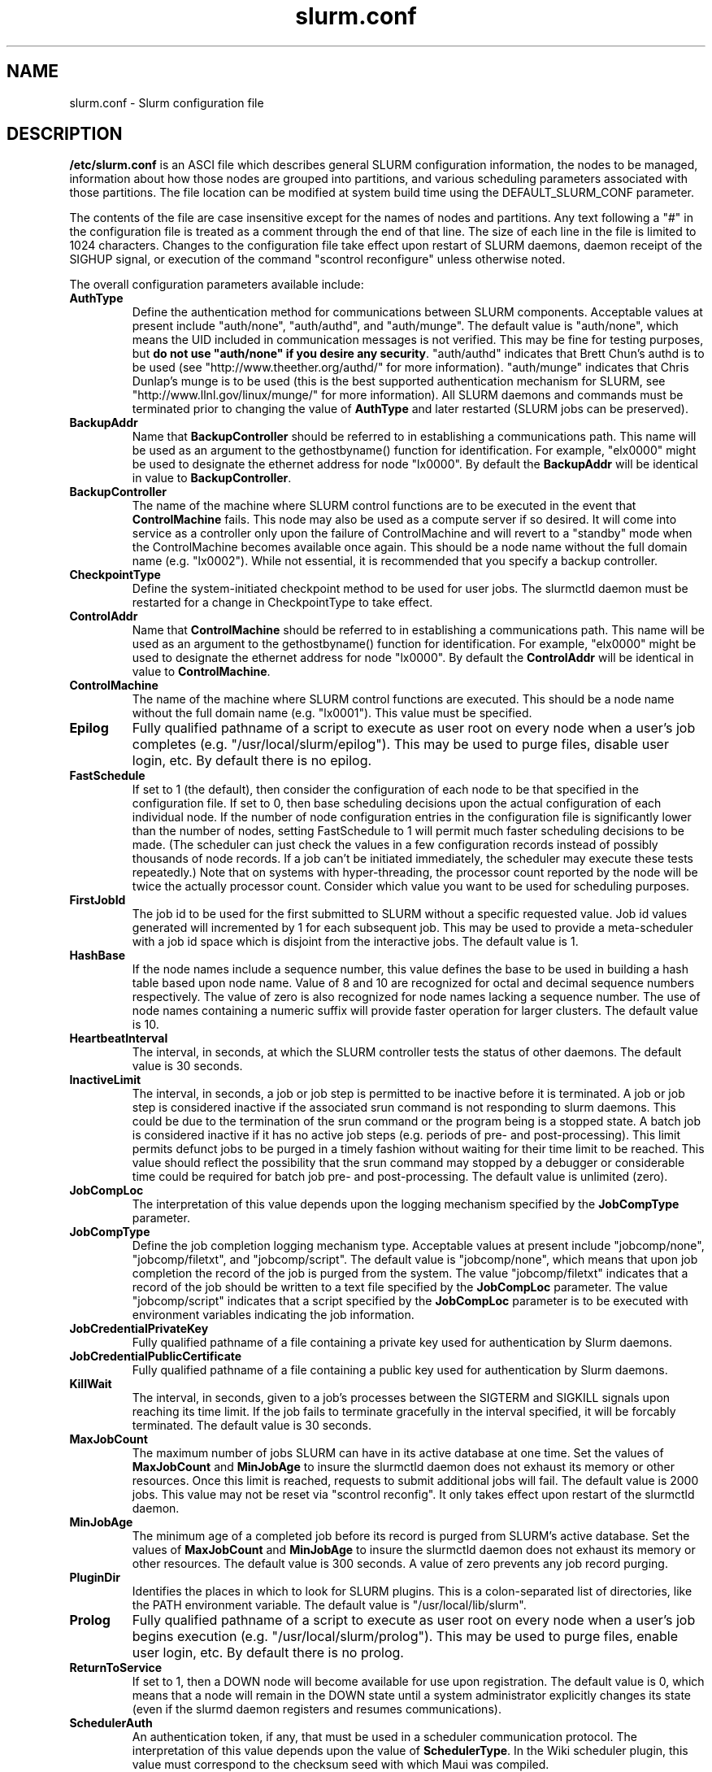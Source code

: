 .TH "slurm.conf" "5" "October 2004" "slurm.conf 0.4" "Slurm configuration file"
.SH "NAME"
slurm.conf \- Slurm configuration file 
.SH "DESCRIPTION"
\fB/etc/slurm.conf\fP is an ASCI file which describes general SLURM configuration 
information, the nodes to be managed, information about how those nodes are 
grouped into partitions, and various scheduling parameters associated with 
those partitions.  The file location can be modified at system build time using 
the DEFAULT_SLURM_CONF parameter. 
.LP
The contents of the file are case insensitive except for the names of nodes 
and partitions. Any text following a "#" in the configuration file is treated 
as a comment through the end of that line. 
The size of each line in the file is limited to 1024 characters.
Changes to the configuration file take effect upon restart of 
SLURM daemons, daemon receipt of the SIGHUP signal, or execution 
of the command "scontrol reconfigure" unless otherwise noted.
.LP
The overall configuration parameters available include:
.TP
\fBAuthType\fR
Define the authentication method for communications between SLURM 
components. 
Acceptable values at present include "auth/none", "auth/authd", 
and "auth/munge".
The default value is "auth/none", which means the UID included in 
communication messages is not verified. 
This may be fine for testing purposes, but 
\fBdo not use "auth/none" if you desire any security\fR.
"auth/authd" indicates that Brett Chun's authd is to be used (see
"http://www.theether.org/authd/" for more information).
"auth/munge" indicates that Chris Dunlap's munge is to be used
(this is the best supported authentication mechanism for SLURM, 
see "http://www.llnl.gov/linux/munge/" for more information).
All SLURM daemons and commands must be terminated prior to changing 
the value of \fBAuthType\fR and later restarted (SLURM jobs can be 
preserved).
.TP
\fBBackupAddr\fR
Name that \fBBackupController\fR should be referred to in 
establishing a communications path. This name will 
be used as an argument to the gethostbyname() function for 
identification. For example, "elx0000" might be used to designate 
the ethernet address for node "lx0000". 
By default the \fBBackupAddr\fR will be identical in value to 
\fBBackupController\fR.
.TP
\fBBackupController\fR
The name of the machine where SLURM control functions are to be 
executed in the event that \fBControlMachine\fR fails. This node
may also be used as a compute server if so desired. It will come into service 
as a controller only upon the failure of ControlMachine and will revert 
to a "standby" mode when the ControlMachine becomes available once again. 
This should be a node name without the full domain name (e.g. "lx0002"). 
While not essential, it is recommended that you specify a backup controller.
.TP
\fBCheckpointType\fR
Define the system-initiated checkpoint method to be used for user jobs. 
The slurmctld daemon must be restarted for a change in CheckpointType 
to take effect.
.TP
\fBControlAddr\fR
Name that \fBControlMachine\fR should be referred to in 
establishing a communications path. This name will 
be used as an argument to the gethostbyname() function for 
identification. For example, "elx0000" might be used to designate 
the ethernet address for node "lx0000". 
By default the \fBControlAddr\fR will be identical in value to 
\fBControlMachine\fR.
.TP
\fBControlMachine\fR
The name of the machine where SLURM control functions are executed. 
This should be a node name without the full domain name (e.g. "lx0001"). 
This value must be specified.
.TP
\fBEpilog\fR
Fully qualified pathname of a script to execute as user root on every 
node when a user's job completes (e.g. "/usr/local/slurm/epilog"). This may 
be used to purge files, disable user login, etc. By default there is no epilog.
.TP
\fBFastSchedule\fR
If set to 1 (the default), then consider the configuration of each node 
to be that specified in the configuration file. If set to 0, then base 
scheduling decisions upon the actual configuration of each individual node. 
If the number of node configuration entries in the configuration file 
is significantly lower than the number of nodes, setting FastSchedule to 
1 will permit much faster scheduling decisions to be made. 
(The scheduler can just check the values in a few configuration records 
instead of possibly thousands of node records. If a job can't be initiated 
immediately, the scheduler may execute these tests repeatedly.)
Note that on systems with hyper-threading, the processor count 
reported by the node will be twice the actually processor count. 
Consider which value you want to be used for scheduling purposes.
.TP
\fBFirstJobId\fR
The job id to be used for the first submitted to SLURM without a 
specific requested value. Job id values generated will incremented by 1 
for each subsequent job. This may be used to provide a meta-scheduler 
with a job id space which is disjoint from the interactive jobs. 
The default value is 1.
.TP
\fBHashBase\fR
If the node names include a sequence number, this value defines the 
base to be used in building a hash table based upon node name. Value of 8 
and 10 are recognized for octal and decimal sequence numbers respectively.
The value of zero is also recognized for node names lacking a sequence number. 
The use of node names containing a numeric suffix will provide faster 
operation for larger clusters. The default value is 10.
.TP
\fBHeartbeatInterval\fR
The interval, in seconds, at which the SLURM controller tests the 
status of other daemons. The default value is 30 seconds.
.TP
\fBInactiveLimit\fR
The interval, in seconds, a job or job step is permitted to be inactive
before it is terminated. A job or job step is considered inactive if 
the associated srun command is not responding to slurm daemons. This 
could be due to the termination of the srun command or the program 
being is a stopped state. A batch job is considered inactive if it 
has no active job steps (e.g. periods of pre- and post-processing).
This limit permits defunct jobs to be purged in a timely fashion 
without waiting for their time limit to be reached.
This value should reflect the possibility that the srun command may
stopped by a debugger or considerable time could be required for batch 
job pre- and post-processing. The default value is unlimited (zero). 
.TP
\fBJobCompLoc\fR
The interpretation of this value depends upon the logging mechanism 
specified by the \fBJobCompType\fR parameter. 
.TP
\fBJobCompType\fR
Define the job completion logging mechanism type.
Acceptable values at present include "jobcomp/none", "jobcomp/filetxt", 
and "jobcomp/script".
The default value is "jobcomp/none", which means that upon job completion 
the record of the job is purged from the system. 
The value "jobcomp/filetxt" indicates that a record of the job should be 
written to a text file specified by the \fBJobCompLoc\fR parameter.
The value "jobcomp/script" indicates that a script specified by the 
\fBJobCompLoc\fR parameter is to be executed with environment variables 
indicating the job information.
.TP
\fBJobCredentialPrivateKey\fR
Fully qualified pathname of a file containing a private key used for 
authentication by Slurm daemons.
.TP
\fBJobCredentialPublicCertificate\fR
Fully qualified pathname of a file containing a public key used for 
authentication by Slurm daemons.
.TP
\fBKillWait\fR
The interval, in seconds, given to a job's processes between the 
SIGTERM and SIGKILL signals upon reaching its time limit. 
If the job fails to terminate gracefully 
in the interval specified, it will be forcably terminated. 
The default value is 30 seconds.
.TP
\fBMaxJobCount\fR
The maximum number of jobs SLURM can have in its active database 
at one time. Set the values of \fBMaxJobCount\fR and \fBMinJobAge\fR 
to insure the slurmctld daemon does not exhaust its memory or other 
resources. Once this limit is reached, requests to submit additional 
jobs will fail. The default value is 2000 jobs. This value may not 
be reset via "scontrol reconfig". It only takes effect upon restart 
of the slurmctld daemon.
.TP
\fBMinJobAge\fR
The minimum age of a completed job before its record is purged from 
SLURM's active database. Set the values of \fBMaxJobCount\fR and 
\fBMinJobAge\fR to insure the slurmctld daemon does not exhaust 
its memory or other resources. The default value is 300 seconds. 
A value of zero prevents any job record purging.
.TP
\fBPluginDir\fR
Identifies the places in which to look for SLURM plugins. 
This is a colon-separated list of directories, like the PATH 
environment variable. 
The default value is "/usr/local/lib/slurm".
.TP
\fBProlog\fR
Fully qualified pathname of a script to execute as user root on every 
node when a user's job begins execution (e.g. "/usr/local/slurm/prolog"). 
This may be used to purge files, enable user login, etc. By default there 
is no prolog.
.TP
\fBReturnToService\fR
If set to 1, then a DOWN node will become available for use 
upon registration. The default value is 0, which 
means that a node will remain in the DOWN state 
until a system administrator explicitly changes its state
(even if the slurmd daemon registers and resumes communications).
.TP
\fBSchedulerAuth\fR
An authentication token, if any, that must be used in a scheduler 
communication protocol. The interpretation of this value depends 
upon the value of \fBSchedulerType\fR.  In the Wiki scheduler plugin,
this value must correspond to the checksum seed with which Maui was
compiled.
.TP
\fBSchedulerPort\fR
The port number on which slurmctld should listen for connection requests.
This value is only used by the Maui Scheduler (see \fBSchedulerType\fR).
.TP
\fBSchedulerType\fR
Identifies the type of scheduler to be used. Acceptable values include 
"sched/builtin" for the built-in FIFO scheduler, 
"sched/backfill" for a backfill scheduling module to augment 
the default FIFO scheduling, and 
"sched/wiki" for the Wiki interface to the Maui Scheduler. 
The default value is "sched/builtin".
Backfill scheduling will initiate lower-priority jobs if doing 
so does not delay the expected initiation time of any higher 
priority job. 
When initially setting the value to "sched/wiki", any pending jobs 
must have their priority set to zero (held).
When changing the value from "sched/wiki", all pending jobs 
should have their priority change from zero to some large number.
The \fBscontrol\fR command can be used to change job priorities.
The \fBslurmctld\fR daemon must be restarted for a change in 
scheduler type to become effective.
.TP
\fBSelectType\fR
Identifies the type of node selection algorithm to be used. 
Acceptable values include 
"select/linear" for a one-dimentional array of nodes in which 
sequentially ordered nodes are preferable, and
"select/bluegene" for a three-dimentional Blue Gene system. 
The default value is "select/bluegene" for Blue Gene systems 
and "select/linear" for all other systems.
.TP
\fBSlurmUser\fR
The name of the user that the \fBslurmctld\fR daemon executes as. 
For security purposes, a user other than "root" is recommended.
The default value is "root". 
.TP
\fBSlurmctldDebug\fR
The level of detail to provide \fBslurmctld\fR daemon's logs. 
Values from 0 to 7 are legal, with `0' being "quiet" operation and `7' 
being insanely verbose.
The default value is 3.
.TP
\fBSlurmctldLogFile\fR
Fully qualified pathname of a file into which the \fBslurmctld\fR daemon's 
logs are written.
The default value is none (performs logging via syslog).
.TP
\fBSlurmctldPidFile\fR
Fully qualified pathname of a file into which the  \fBslurmctld\fR daemon 
may write its process id. This may be used for automated signal processing.
The default value is "/var/run/slurmctld.pid".
.TP
\fBSlurmctldPort\fR
The port number that the SLURM controller, \fBslurmctld\fR, listens 
to for work. The default value is SLURMCTLD_PORT as established at system 
build time.  NOTE: Either slurmctld and slurmd daemons must not execute 
on the same nodes or the values of \fBSlurmctldPort\fR and \fBSlurmdPort\fR
must be different.
.TP
\fBSlurmctldTimeout\fR
The interval, in seconds, that the backup controller waits for the 
primary controller to respond before assuming control. 
The default value is 120 seconds.
.TP
\fBSlurmdDebug\fR
The level of detail to provide \fBslurmd\fR daemon's logs. 
Values from 0 to 7 are legal, with `0' being "quiet" operation and `7' being 
insanely verbose.
The default value is 3.
.TP
\fBSlurmdLogFile\fR
Fully qualified pathname of a file into which the  \fBslurmd\fR daemon's 
logs are written.
The default value is none (performs logging via syslog).
.TP
\fBSlurmdPidFile\fR
Fully qualified pathname of a file into which the  \fBslurmd\fR daemon may write 
its process id. This may be used for automated signal processing.
The default value is "/var/run/slurmd.pid".
.TP
\fBSlurmdPort\fR
The port number that the SLURM compute node daemon, \fBslurmd\fR, listens 
to for work. The default value is SLURMD_PORT as established at system 
build time. NOTE: Either slurmctld and slurmd daemons must not execute
on the same nodes or the values of \fBSlurmctldPort\fR and \fBSlurmdPort\fR
must be different.
.TP
\fBSlurmdSpoolDir\fR
Fully qualified pathname of a directory into which the \fBslurmd\fR
daemon's state information and batch job script information are written. This
must be a common pathname for all nodes, but should represent a directory which
is local to each node (reference a local file system). The default value
is "/var/spool/slurmd." \fBNOTE\fR: This directory is also used to store
\fBslurmd\fR's
shared memory lockfile, and \fBshould not be changed\fR unless the system
is being cleanly restarted. If the location of \fBSlurmdSpoolDir\fR is
changed and \fBslurmd\fR is restarted, the new daemon will attach to a
different shared memory region and lose track of any running jobs.
.TP
\fBSlurmdTimeout\fR
The interval, in seconds, that the SLURM controller waits for \fBslurmd\fR 
to respond before configuring that node's state to DOWN. 
The default value is 300 seconds.
A value of zero indicates the node should never be set DOWN if not responding.
.TP
\fBStateSaveLocation\fR
Fully qualified pathname of a directory into which the SLURM controller, 
\fBslurmctld\fR, saves its state (e.g. "/usr/local/slurm/checkpoint"). 
SLURM state will saved here to recover from system failures.
\fBSlurmUser\fR must be able to create files in this directory.
If you have a \fBBackupController\fR configured, this location should be 
readable and writable by both systems. 
The default value is "/tmp".
If any slurm daemons terminate abnormally, their core files will also be written 
into this directory.
.TP
\fBSwitchType\fR
Identifies the type of switch or interconnect used for application
communications. 
Acceptable values include
"switch/none" for switches not requiring special processing for job launch 
or termination (Myrinet, Ethernet, and InfiniBand),
"switch/elan" for Quadrics Elan 3 or Elan 4 interconnect.
The default value is "switch/none".
All SLURM daemons, commands and running jobs must be restarted for a 
change in \fBSwitchType\fR to take effect.
If running jobs exist at the time \fBslurmctld\fR is restarted with a new 
value of \fBSwitchType\fR, records of all jobs in any state may be lost.
.TP
\fBTmpFS\fR
Fully qualified pathname of the file system available to user jobs for 
temporary storage. This parameter is used in establishing a node's \fBTmpDisk\fR
space. 
The default value is "/tmp".
.TP
\fBWaitTime\fR
Specifies how many seconds the srun command should by default wait after 
the first task terminates before terminating all remaining tasks. The 
"--wait" option on the srun command line overrides this value. 
If set to 0, this feature is disabled.
.LP
The configuration of nodes (or machines) to be managed by Slurm is 
also specified in \fB/etc/slurm.conf\fR. 
Only the NodeName must be supplied in the configuration file.
All other node configuration information is optional.
It is advisable to establish baseline node configurations, 
especially if the cluster is heterogeneous. 
Nodes which register to the system with less than the configured resources 
(e.g. too little memory), will be placed in the "DOWN" state to 
avoid scheduling jobs on them. 
Establishing baseline configurations will also speed SLURM's 
scheduling process by permitting it to compare job requirements 
against these (relatively few) configuration parameters and 
possibly avoid having to check job requirements  
against every individual node's configuration.
The resources checked at node registration time are: Procs, 
RealMemory and TmpDisk. 
While baseline values for each of these can be established 
in the configuration file, the actual values upon node 
registration are recorded and these actual values may be 
used for scheduling purposes (depending upon the value of 
\fBFastSchedule\fR in the configuration file.
.LP
Default values can be specified with a record in which 
"NodeName" is "DEFAULT". 
The default entry values will apply only to lines following it in the 
configuration file and the default values can be reset multiple times 
in the configuration file with multiple entries where "NodeName=DEFAULT".
The "NodeName="  specification must be placed on every line 
describing the configuration of nodes. 
In fact, it is generally possible and desirable to define the 
configurations of all nodes in only a few lines.
This convention permits significant optimization in the scheduling 
of larger clusters. 
In order to support the concept of jobs requiring consecutive nodes
on some architectures, 
node specifications should be place in this file in consecutive order.
If a specific node name is listed more than once in the configuration 
file only its "State" and "Reason" fields may be reset. 
This may be useful to record the state of nodes which are temporarily 
in a DOWN or DRAINED state without altering permanent configuration 
information as shown in the example.
A job step's tasks are allocated to nodes in order the nodes appear 
in the configuration file. There is presently no capability within 
SLURM to arbitarily order a job step's tasks.
The node configuration specifies the following information: 
.TP
\fBNodeName\fR
Name of a node as returned by the hostname command, 
without the full domain name (e.g. "lx0012"). 
A simple node range expression may optionally 
be used to specify ranges 
of nodes to avoid building a configuration file with large numbers 
of entries. The node range expression can contain one  
pair of square brackets with a sequence of comma separated 
numbers and/or ranges of numbers separated by a "-"
(e.g. "linux[0-64,128]", or "lx[15,18,32-33]"). 
If the NodeName is "DEFAULT", the values specified 
with that record will apply to subsequent node specifications   
unless explicitly set to other values in that node record or 
replaced with a different set of default values. 
For architectures in which the node order is significant, 
nodes will be considered consecutive in the order defined. 
For example, if the configuration for NodeName=charlie immediately 
follows the configuration for NodeName=baker they will be 
considered adjacent in the computer.
.TP
\fBFeature\fR
A comma delimited list of arbitrary strings indicative of some 
characteristic associated with the node. 
There is no value associated with a feature at this time, a node 
either has a feature or it does not.  
If desired a feature may contain a numeric component indicating, 
for example, processor speed. 
By default a node has no features.
.TP
\fBNodeAddr\fR
Name that a node should be referred to in establishing 
a communications path. This name will be used as an 
argument to the gethostbyname() function for identification. 
For example, "elx0012" might be used to designate 
the ethernet address for node "lx0012". A simple node range 
expression may optionally be used to specify ranges 
of nodes. The node range expression can contain one  
pair of square brackets with a sequence of comma separated 
numbers and/or ranges of numbers separated by a "-"
(e.g. "elinux[0-64,128]"). 
If a node range expression is used to designate multiple nodes, 
they must exactly match the entries in the \fBNodeName\fR
(e.g. "NodeName=lx[0-7] NodeAddr="elx[0-7]"). 
By default the \fBNodeAddr\fR will be identical in value to 
\fBNodeName\fR.
.TP
\fBRealMemory\fR
Size of real memory on the node in MegaBytes (e.g. "2048").
The default value is 1.
.TP
\fBProcs\fR
Number of processors on the node (e.g. "2").
The default value is 1.
.TP
\fBReason\fR
Identifies the reason for a node being in state "DOWN" or "DRAINED" 
or "DRAINING". Use quotes to enclose a reason having more than one 
word.
.TP
\fBState\fR
State of the node with respect to the initiation of user jobs. 
Acceptable values are "BUSY", "DOWN", "DRAINED", "DRAINING", "IDLE", 
and "UNKNOWN". "BUSY" indicates the node has been allocated work 
and should not be used in the configuration file.
"DOWN" indicates the node failed and is unavailable to be allocated work.
"DRAINED" indicates the node was configured unavailable to be 
allocated work and is presently not performing any work.
"DRAINING" indicates the node is unavailable to be allocated new 
work, but is completing the processing of a job.
"IDLE" indicates the node available to be allocated work, but 
has none at present
"UNKNOWN" indicates the node's state is undefined, but will be 
established when the \fBslurmd\fR daemon on that node registers.
The default value is "UNKNOWN".
.TP
\fBTmpDisk\fR
Total size of temporary disk storage in \fBTmpFS\fR in MegaBytes 
(e.g. "16384"). \fBTmpFS\fR (for "Temporary File System") 
identifies the location which jobs should use for temporary storage. 
Note this does not indicate the amount of free 
space available to the user on the node, only the total file 
system size. The system administration should insure this file 
system is purged as needed so that user jobs have access to 
most of this space. 
The Prolog and/or Epilog programs (specified in the configuration file) 
might be used to insure the file system is kept clean. 
The default value is 1.
.TP
\fBWeight\fR
The priority of the node for scheduling purposes. 
All things being equal, jobs will be allocated the nodes with 
the lowest weight which satisfies their requirements. 
For example, a heterogeneous collection of nodes might 
be placed into a single partition for greater system
utilization, responsiveness and capability. It would be 
preferable to allocate smaller memory nodes rather than larger 
memory nodes if either will satisfy a job's requirements. 
The units of weight are arbitrary, but larger weights 
should be assigned to nodes with more processors, memory, 
disk space, higher processor speed, etc.
Weight is an integer value with a default value of 1.
.LP
The partition configuration permits you to establish different job 
limits or access controls for various groups (or partitions) of nodes. 
Nodes may be in only one partition. Jobs are allocated resources 
within a single partition. The partition configuration 
file contains the following information: 
.TP
\fBAllowGroups\fR
Comma separated list of group IDs which may execute jobs in the partition. 
If at least one group associated with the user attempting to execute the 
job is in AllowGroups, he will be permitted to use this partition.
Jobs executed as user root can use any partition without regard to
the value of AllowGroups.
If user root attempts to execute a job as another user (e.g. using 
srun's \-\-uid option), this other user must be in one of groups 
identified by AllowGroups for the job to succesfully execute.
The default value is "ALL". 
.TP
\fBDefault\fR
If this keyword is set, jobs submitted without a partition 
specification will utilize this partition.
Possible values are "YES" and "NO". 
The default value is "NO".
.TP
\fBHidden\fR
Specifies if the partition and its jobs are to be hidden by default. 
Hidden partitions will by default not be reported by the SLURM 
APIs or commands.
Possible values are "YES" and "NO". 
The default value is "NO".
.TP
\fBRootOnly\fR
Specifies if only user ID zero (i.e. user \fIroot\fR) may allocate resources 
in this partition. User root may allocate resources for any other user, 
but the request must be initiated by user root. 
This option can be useful for a partition to be managed by some 
external entity (e.g. a higher\-level job manager) and prevents 
users from directly using those resources.
Possible values are "YES" and "NO". 
The default value is "NO".
.TP
\fBMaxNodes\fR
Maximum count of nodes which may be allocated to any single job.
The default value is "UNLIMITED", which is represented internally as -1.
This limit does not apply to jobs executed by SlurmUser or user root.
.TP
\fBMaxTime\fR
Maximum wall-time limit for any job in minutes. The default 
value is "UNLIMITED", which is represented internally as -1.
This limit does not apply to jobs executed by SlurmUser or user root.
.TP
\fBMinNodes\fR
Minimum count of nodes which may be allocated to any single job.
The default value is 1.
This limit does not apply to jobs executed by SlurmUser or user root.
.TP
\fBNodes\fR
Comma separated list of nodes which are associated with this 
partition. Node names may be specified using the 
node range expression syntax described above. A blank list of nodes 
(i.e. "Nodes= ") can be used if one wants a partition to exist, 
but have no resources (possibly on a temporary basis).
.TP
\fBPartitionName\fR
Name by which the partition may be referenced (e.g. "Interactive"). 
This name can be specified by users when submitting jobs.
.TP
\fBShared\fR
Ability of the partition to execute more than one job at a 
time on each node. Shared nodes will offer unpredictable performance 
for application programs, but can provide higher system utilization 
and responsiveness than otherwise possible. 
Possible values are "FORCE", "YES", and "NO".
"FORCE" makes all nodes in the partition available for sharing 
without user means of disabling it.
"YES" makes nodes in the partition available for sharing if and 
only if the individual jobs permit sharing (see the srun 
"--shared" option).
"NO" makes nodes unavailable for sharing under all circumstances. 
The default value is "NO".
.TP
\fBState\fR
State of partition or availability for use.  Possible values 
are "UP" or "DOWN". The default value is "UP".
.SH "EXAMPLE"
.LP 
#
.br
# Sample /etc/slurm.conf for dev[0-25].llnl.gov
.br
# Author: John Doe
.br
# Date: 11/06/2001
.br
#
.br
ControlMachine=dev0 ControlAddr=edev0
.br
BackupController=dev1 BackupAddr=edev1
.br
#
.br
AuthType=auth/authd
.br
Epilog=/usr/local/slurm/epilog 
.br
Prolog=/usr/local/slurm/prolog
.br
FastSchedule=1
.br
FirstJobId=65536
.br
HashBase=10
.br
HeartbeatInterval=60
.br
InactiveLimit=120
.br
JobCompType=jobcomp/filetxt
.br
JobCompLoc=/var/log/slurm.job.log
.br
KillWait=30
.br
MaxJobCount=10000
.br
MinJobAge=3600
.br
PluginDir=/usr/local/lib:/usr/local/slurm/lib
.br
ReturnToService=0
.br
SchedulerType=sched/wiki
.br
SchedulerAuth=42 SchedulerPort=7004
.br
SlurmctldLogFile=/var/log/slurmctld.log
.br
SlurmdLogFile=/var/log/slurmd.log
.br
SlurmctldDebug=4 SlurmdDebug=3
.br
SlurmctldPort=7002 SlurmdPort=7003
.br
SlurmctldTimeout=300 SlurmdTimeout=300
.br
SlurmdSpoolDir=/usr/local/slurm/slurmd.spool
.br
StateSaveLocation=/usr/local/slurm/slurm.state
.br
SwitchType=switch/elan
.br
TmpFS=/tmp
.br
WaitTime=30
.br
JobCredentialPrivateKey=/usr/local/slurm/private.key
.br
JobCredentialPublicCertificate=/usr/local/slurm/public.cert
.br
#
.br
# Node Configurations
.br
#
.br
NodeName=DEFAULT Procs=2 RealMemory=2000 TmpDisk=64000
.br
NodeName=DEFAULT State=UNKNOWN
.br
NodeName=dev[0-25] NodeAddr=edev[0-25] Weight=16
.br
# Update records for specific DOWN nodes
.br
NodeName=dev20 State=DOWN Reason="power,ETA=Dec25"
.br
#
.br
# Partition Configurations
.br
#
.br
PartitionName=DEFAULT MaxTime=30 MaxNodes=10
.br
PartitionName=debug Nodes=dev[0-8,18-25] State=UP Default=YES
.br
PartitionName=batch Nodes=dev[9-17] State=UP MinNodes=4

.SH "COPYING"
Copyright (C) 2002 The Regents of the University of California.
Produced at Lawrence Livermore National Laboratory (cf, DISCLAIMER).
UCRL-CODE-2002-040.
.LP
This file is part of SLURM, a resource management program.
For details, see <http://www.llnl.gov/linux/slurm/>.
.LP
SLURM is free software; you can redistribute it and/or modify it under
the terms of the GNU General Public License as published by the Free
Software Foundation; either version 2 of the License, or (at your option)
any later version.
.LP
SLURM is distributed in the hope that it will be useful, but WITHOUT ANY
WARRANTY; without even the implied warranty of MERCHANTABILITY or FITNESS
FOR A PARTICULAR PURPOSE.  See the GNU General Public License for more
details.
.SH "FILES"
/etc/slurm.conf
.SH "SEE ALSO"
.LP
\fBgethostbyname\fR(3), \fBgroup\fR(5), \fBhostname\fR(1), 
\fBscontrol\fR(1), \fBslurmctld\fR(8), \fBslurmd\fR(8),
\fBsyslog\fR(2)
